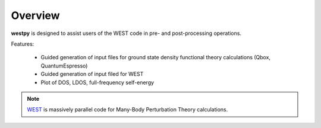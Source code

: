 .. _overview:

Overview
========

**westpy** is designed to assist users of the WEST code in pre- and post-processing operations.

Features: 

   - Guided generation of input files for ground state density functional theory calculations (Qbox, QuantumEspresso) 
   - Guided generation of input filed for WEST
   - Plot of DOS, LDOS, full-frequency self-energy

.. note::
   `WEST <http://www.west-code.org/doc/West/latest/>`_ is massively parallel code for Many-Body Perturbation Theory calculations.
